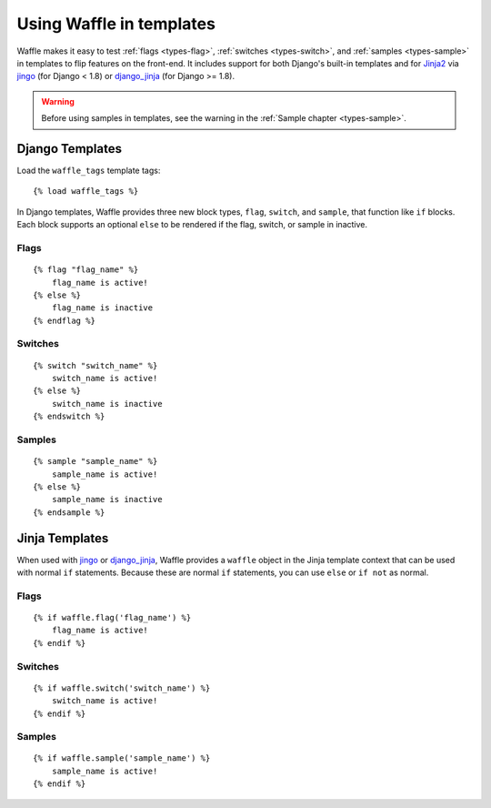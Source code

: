 .. _usage-templates:
.. highlight:: django

=========================
Using Waffle in templates
=========================

Waffle makes it easy to test :ref:`flags <types-flag>`, :ref:`switches
<types-switch>`, and :ref:`samples <types-sample>` in templates to flip
features on the front-end. It includes support for both Django's
built-in templates and for Jinja2_ via jingo_ (for Django < 1.8) or
django_jinja_ (for Django >= 1.8).

.. warning::

    Before using samples in templates, see the warning in the
    :ref:`Sample chapter <types-sample>`.


Django Templates
================

Load the ``waffle_tags`` template tags::

    {% load waffle_tags %}

In Django templates, Waffle provides three new block types, ``flag``,
``switch``, and ``sample``, that function like ``if`` blocks. Each block
supports an optional ``else`` to be rendered if the flag, switch, or
sample in inactive.


Flags
-----

::

    {% flag "flag_name" %}
        flag_name is active!
    {% else %}
        flag_name is inactive
    {% endflag %}


Switches
--------

::

    {% switch "switch_name" %}
        switch_name is active!
    {% else %}
        switch_name is inactive
    {% endswitch %}


Samples
-------

::

    {% sample "sample_name" %}
        sample_name is active!
    {% else %}
        sample_name is inactive
    {% endsample %}


Jinja Templates
===============

When used with jingo_ or django_jinja_, Waffle provides a ``waffle``
object in the Jinja template context that can be used with normal
``if`` statements. Because these are normal ``if`` statements, you
can use ``else`` or ``if not`` as normal.


Flags
-----

::

    {% if waffle.flag('flag_name') %}
        flag_name is active!
    {% endif %}


Switches
--------

::

    {% if waffle.switch('switch_name') %}
        switch_name is active!
    {% endif %}


Samples
-------

::

    {% if waffle.sample('sample_name') %}
        sample_name is active!
    {% endif %}


.. _Jinja2: http://jinja.pocoo.org/
.. _jingo: http://github.com/jbalogh/jingo
.. _django_jinja: http://niwinz.github.io/django-jinja/

